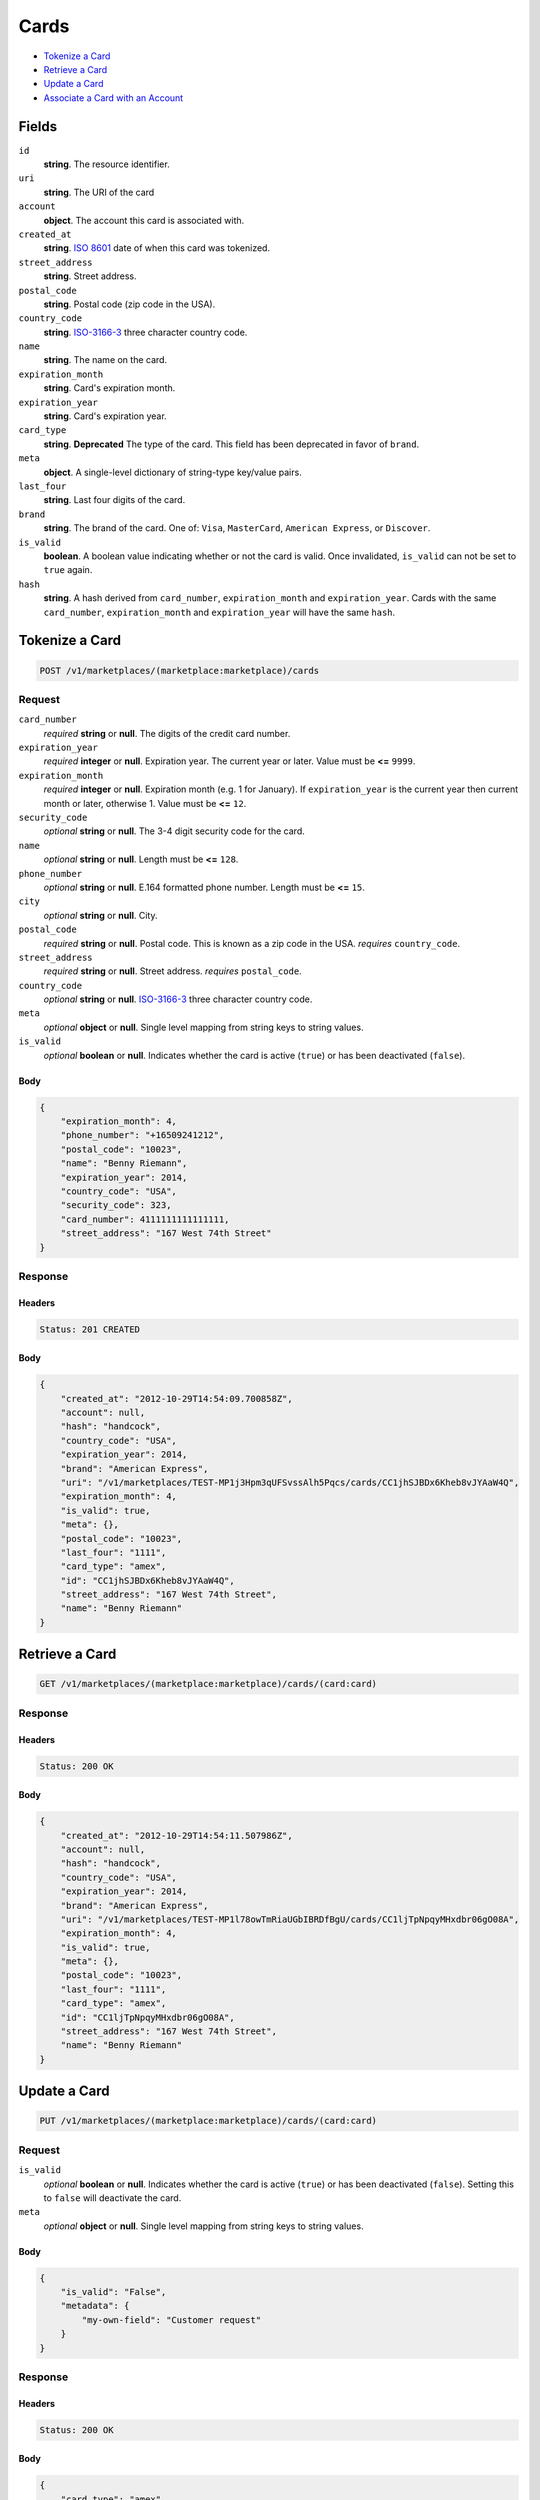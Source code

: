 Cards
=====

- `Tokenize a Card`_
- `Retrieve a Card`_
- `Update a Card`_
- `Associate a Card with an Account`_

Fields
------

``id`` 
    **string**. The resource identifier. 
 
``uri`` 
    **string**. The URI of the card  
 
``account`` 
    **object**. The account this card is associated with. 
 
``created_at`` 
    **string**. `ISO 8601 <http://www.w3.org/QA/Tips/iso-date>`_ date of when this card 
    was tokenized. 
 
``street_address`` 
    **string**. Street address. 
 
``postal_code`` 
    **string**. Postal code (zip code in the USA). 
 
``country_code`` 
    **string**. `ISO-3166-3`_ three character country code. 
 
``name`` 
    **string**. The name on the card. 
 
``expiration_month`` 
    **string**. Card's expiration month. 
 
``expiration_year`` 
    **string**. Card's expiration year. 
 
``card_type`` 
    **string**. **Deprecated** 
    The type of the card. This field has been deprecated in favor of 
    ``brand``. 
 
``meta`` 
    **object**. A single-level dictionary of string-type key/value pairs. 
 
``last_four`` 
    **string**. Last four digits of the card. 
 
``brand`` 
    **string**. The brand of the card. One of: ``Visa``, ``MasterCard``, 
    ``American Express``, or ``Discover``.  
 
``is_valid`` 
    **boolean**. A boolean value indicating whether or not the card is valid. Once 
    invalidated, ``is_valid`` can not be set to ``true`` again. 
 
``hash`` 
    **string**. A hash derived from ``card_number``, ``expiration_month`` and 
    ``expiration_year``. Cards with the same ``card_number``, 
    ``expiration_month`` and ``expiration_year`` will have the same 
    ``hash``. 
 

Tokenize a Card
---------------

.. code:: 
 
    POST /v1/marketplaces/(marketplace:marketplace)/cards 
 

Request
~~~~~~~

``card_number`` 
    *required* **string** or **null**. The digits of the credit card number. 
 
``expiration_year`` 
    *required* **integer** or **null**. Expiration year. The current year or later. Value must be **<=** ``9999``. 
 
``expiration_month`` 
    *required* **integer** or **null**. Expiration month (e.g. 1 for January). If ``expiration_year`` is the current year then current month or later, 
    otherwise 1. Value must be **<=** ``12``. 
 
``security_code`` 
    *optional* **string** or **null**. The 3-4 digit security code for the card. 
 
``name`` 
    *optional* **string** or **null**. Length must be **<=** ``128``. 
 
``phone_number`` 
    *optional* **string** or **null**. E.164 formatted phone number. Length must be **<=** ``15``. 
 
``city`` 
    *optional* **string** or **null**. City. 
 
``postal_code`` 
    *required* **string** or **null**. Postal code. This is known as a zip code in the USA. 
    *requires* ``country_code``. 
 
``street_address`` 
    *required* **string** or **null**. Street address. 
    *requires* ``postal_code``. 
 
``country_code`` 
    *optional* **string** or **null**. `ISO-3166-3 
    <http://www.iso.org/iso/home/standards/country_codes.htm#2012_iso3166-3>`_ 
    three character country code. 
 
``meta`` 
    *optional* **object** or **null**. Single level mapping from string keys to string values. 
 
``is_valid`` 
    *optional* **boolean** or **null**. Indicates whether the card is active (``true``) or has been deactivated 
    (``false``). 
 

Body 
^^^^ 
 
.. code:: javascript 
 
    { 
        "expiration_month": 4,  
        "phone_number": "+16509241212",  
        "postal_code": "10023",  
        "name": "Benny Riemann",  
        "expiration_year": 2014,  
        "country_code": "USA",  
        "security_code": 323,  
        "card_number": 4111111111111111,  
        "street_address": "167 West 74th Street" 
    } 
 

Response
~~~~~~~~

Headers 
^^^^^^^ 
 
.. code::  
 
    Status: 201 CREATED 
 
Body 
^^^^ 
 
.. code:: javascript 
 
    { 
        "created_at": "2012-10-29T14:54:09.700858Z",  
        "account": null,  
        "hash": "handcock",  
        "country_code": "USA",  
        "expiration_year": 2014,  
        "brand": "American Express",  
        "uri": "/v1/marketplaces/TEST-MP1j3Hpm3qUFSvssAlh5Pqcs/cards/CC1jhSJBDx6Kheb8vJYAaW4Q",  
        "expiration_month": 4,  
        "is_valid": true,  
        "meta": {},  
        "postal_code": "10023",  
        "last_four": "1111",  
        "card_type": "amex",  
        "id": "CC1jhSJBDx6Kheb8vJYAaW4Q",  
        "street_address": "167 West 74th Street",  
        "name": "Benny Riemann" 
    } 
 

Retrieve a Card
---------------

.. code:: 
 
    GET /v1/marketplaces/(marketplace:marketplace)/cards/(card:card) 
 

Response
~~~~~~~~

Headers 
^^^^^^^ 
 
.. code::  
 
    Status: 200 OK 
 
Body 
^^^^ 
 
.. code:: javascript 
 
    { 
        "created_at": "2012-10-29T14:54:11.507986Z",  
        "account": null,  
        "hash": "handcock",  
        "country_code": "USA",  
        "expiration_year": 2014,  
        "brand": "American Express",  
        "uri": "/v1/marketplaces/TEST-MP1l78owTmRiaUGbIBRDfBgU/cards/CC1ljTpNpqyMHxdbr06gO08A",  
        "expiration_month": 4,  
        "is_valid": true,  
        "meta": {},  
        "postal_code": "10023",  
        "last_four": "1111",  
        "card_type": "amex",  
        "id": "CC1ljTpNpqyMHxdbr06gO08A",  
        "street_address": "167 West 74th Street",  
        "name": "Benny Riemann" 
    } 
 

Update a Card
-------------

.. code:: 
 
    PUT /v1/marketplaces/(marketplace:marketplace)/cards/(card:card) 
 

Request
~~~~~~~

``is_valid`` 
    *optional* **boolean** or **null**. Indicates whether the card is active (``true``) or has been deactivated 
    (``false``). Setting this to ``false`` will deactivate the card. 
 
``meta`` 
    *optional* **object** or **null**. Single level mapping from string keys to string values. 
 

Body 
^^^^ 
 
.. code:: javascript 
 
    { 
        "is_valid": "False",  
        "metadata": { 
            "my-own-field": "Customer request" 
        } 
    } 
 

Response
~~~~~~~~

Headers 
^^^^^^^ 
 
.. code::  
 
    Status: 200 OK 
 
Body 
^^^^ 
 
.. code:: javascript 
 
    { 
        "card_type": "amex",  
        "account": null,  
        "hash": "handcock",  
        "name": "Benny Riemann",  
        "expiration_year": 2014,  
        "created_at": "2012-10-29T14:54:15.049719Z",  
        "brand": "American Express",  
        "uri": "/v1/marketplaces/TEST-MP1p6iogBddlxew7BwGNtFpG/cards/CC1piRH6PCecu66v3Errp7la",  
        "expiration_month": 4,  
        "is_valid": false,  
        "meta": {},  
        "last_four": "5100",  
        "id": "CC1piRH6PCecu66v3Errp7la" 
    } 
 

Associate a Card with an Account
--------------------------------

.. code:: 
 
    PUT /v1/marketplaces/(marketplace:marketplace)/cards/(card:card) 
 

Request
~~~~~~~

``account_uri`` 
    *optional* **string** or **null**.  
 

Body 
^^^^ 
 
.. code:: javascript 
 
    { 
        "account_uri": "/v1/marketplaces/TEST-MP1qPUVmGt3ePx3B5X3PxdJy/accounts/AC1qXmsQ6cIvdi9MvJz8txs0" 
    } 
 

Response
~~~~~~~~

Headers 
^^^^^^^ 
 
.. code::  
 
    Status: 200 OK 
 
Body 
^^^^ 
 
.. code:: javascript 
 
    { 
        "card_type": "amex",  
        "account": { 
            "holds_uri": "/v1/marketplaces/TEST-MP1sCUXMtXRPH4DA8gwLEQnO/accounts/AC1sJXpK8EoqKKGn5owf36wk/holds",  
            "name": null,  
            "roles": [ 
                "merchant",  
                "buyer" 
            ],  
            "created_at": "2012-10-29T14:54:18.105130Z",  
            "uri": "/v1/marketplaces/TEST-MP1sCUXMtXRPH4DA8gwLEQnO/accounts/AC1sJXpK8EoqKKGn5owf36wk",  
            "bank_accounts_uri": "/v1/marketplaces/TEST-MP1sCUXMtXRPH4DA8gwLEQnO/accounts/AC1sJXpK8EoqKKGn5owf36wk/bank_accounts",  
            "refunds_uri": "/v1/marketplaces/TEST-MP1sCUXMtXRPH4DA8gwLEQnO/accounts/AC1sJXpK8EoqKKGn5owf36wk/refunds",  
            "meta": {},  
            "debits_uri": "/v1/marketplaces/TEST-MP1sCUXMtXRPH4DA8gwLEQnO/accounts/AC1sJXpK8EoqKKGn5owf36wk/debits",  
            "transactions_uri": "/v1/marketplaces/TEST-MP1sCUXMtXRPH4DA8gwLEQnO/accounts/AC1sJXpK8EoqKKGn5owf36wk/transactions",  
            "email_address": "email.7@y.com",  
            "id": "AC1sJXpK8EoqKKGn5owf36wk",  
            "credits_uri": "/v1/marketplaces/TEST-MP1sCUXMtXRPH4DA8gwLEQnO/accounts/AC1sJXpK8EoqKKGn5owf36wk/credits",  
            "cards_uri": "/v1/marketplaces/TEST-MP1sCUXMtXRPH4DA8gwLEQnO/accounts/AC1sJXpK8EoqKKGn5owf36wk/cards" 
        },  
        "hash": "handcock",  
        "name": "Benny Riemann",  
        "expiration_year": 2014,  
        "created_at": "2012-10-29T14:54:18.176554Z",  
        "brand": "American Express",  
        "uri": "/v1/marketplaces/TEST-MP1sCUXMtXRPH4DA8gwLEQnO/accounts/AC1sJXpK8EoqKKGn5owf36wk/cards/CC1sOUBsafMlMQNLA4dev0ck",  
        "expiration_month": 4,  
        "is_valid": true,  
        "meta": {},  
        "last_four": "5100",  
        "id": "CC1sOUBsafMlMQNLA4dev0ck" 
    } 
 

